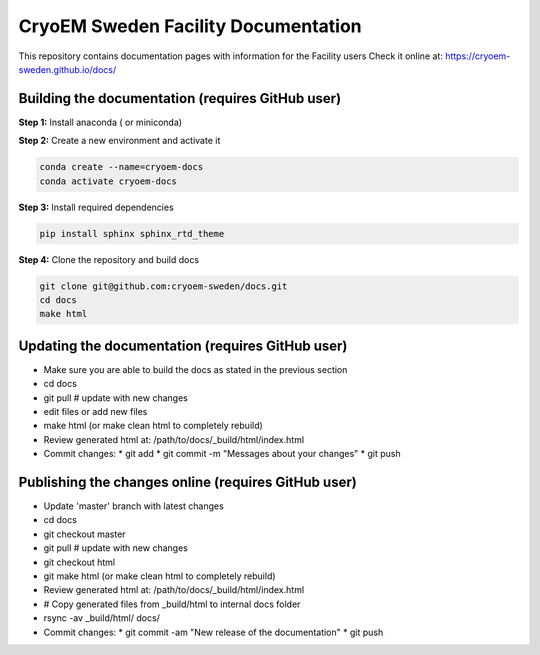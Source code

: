CryoEM Sweden Facility Documentation
====================================
This repository contains documentation pages with information for the Facility users
Check it online at: https://cryoem-sweden.github.io/docs/

Building the documentation (requires GitHub user)
-------------------------------------------------

**Step 1:** Install anaconda ( or miniconda)

**Step 2:** Create a new environment and activate it

.. code-block:: bash

    conda create --name=cryoem-docs
    conda activate cryoem-docs

**Step 3:** Install required dependencies

.. code-block:: bash

    pip install sphinx sphinx_rtd_theme
    
**Step 4:** Clone the repository and build docs

.. code-block:: bash

    git clone git@github.com:cryoem-sweden/docs.git
    cd docs
    make html

Updating the documentation (requires GitHub user)
-------------------------------------------------

* Make sure you are able to build the docs as stated in the previous section
* cd docs
* git pull  # update with new changes
* edit files or add new files
* make html (or make clean html to completely rebuild)
* Review generated html at: /path/to/docs/_build/html/index.html
* Commit changes: 
  * git add
  * git commit -m "Messages about your changes"
  * git push 
  
Publishing the changes online (requires GitHub user)
----------------------------------------------------

* Update 'master' branch with latest changes
* cd docs
* git checkout master
* git pull  # update with new changes
* git checkout html 
* git make html (or make clean html to completely rebuild)
* Review generated html at: /path/to/docs/_build/html/index.html
* # Copy generated files from _build/html to internal docs folder
* rsync -av _build/html/ docs/
* Commit changes: 
  * git commit -am "New release of the documentation"
  * git push



